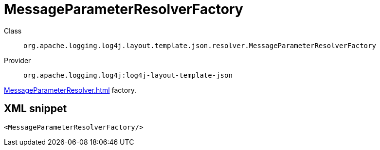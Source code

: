 ////
Licensed to the Apache Software Foundation (ASF) under one or more
contributor license agreements. See the NOTICE file distributed with
this work for additional information regarding copyright ownership.
The ASF licenses this file to You under the Apache License, Version 2.0
(the "License"); you may not use this file except in compliance with
the License. You may obtain a copy of the License at

    https://www.apache.org/licenses/LICENSE-2.0

Unless required by applicable law or agreed to in writing, software
distributed under the License is distributed on an "AS IS" BASIS,
WITHOUT WARRANTIES OR CONDITIONS OF ANY KIND, either express or implied.
See the License for the specific language governing permissions and
limitations under the License.
////
[#org_apache_logging_log4j_layout_template_json_resolver_MessageParameterResolverFactory]
= MessageParameterResolverFactory

Class:: `org.apache.logging.log4j.layout.template.json.resolver.MessageParameterResolverFactory`
Provider:: `org.apache.logging.log4j:log4j-layout-template-json`

xref:MessageParameterResolver.adoc[] factory.

[#org_apache_logging_log4j_layout_template_json_resolver_MessageParameterResolverFactory-XML-snippet]
== XML snippet
[source, xml]
----
<MessageParameterResolverFactory/>
----
